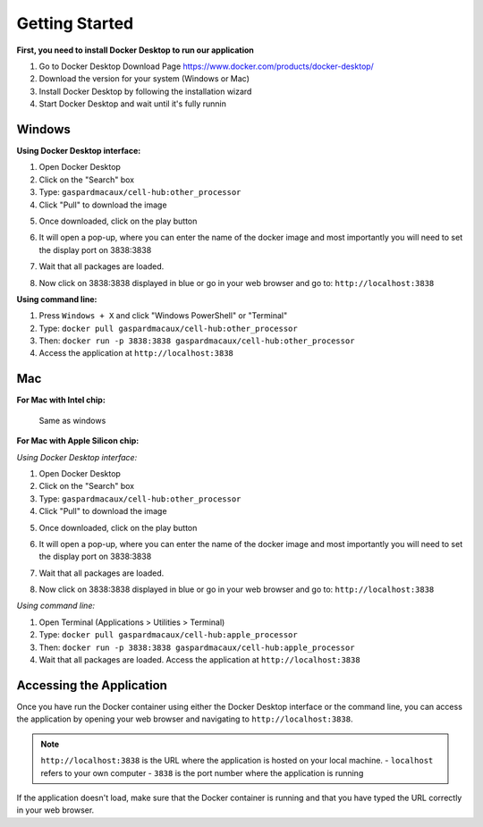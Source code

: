 Getting Started
==========================

**First, you need to install Docker Desktop to run our application**

1. Go to Docker Desktop Download Page https://www.docker.com/products/docker-desktop/
2. Download the version for your system (Windows or Mac)
3. Install Docker Desktop by following the installation wizard
4. Start Docker Desktop and wait until it's fully runnin



Windows 
--------------------

**Using Docker Desktop interface:**

1. Open Docker Desktop
2. Click on the "Search" box
3. Type: ``gaspardmacaux/cell-hub:other_processor``
4. Click "Pull" to download the image

.. image:: _static/images/introduction/docker_pull.png
   :width: 90%
   :align: center
   :alt: Pipeline illustration


5. Once downloaded, click on the play button

.. image:: _static/images/introduction/docker_launch.png
   :width: 90%
   :align: center
   :alt: Pipeline illustration

6. It will open a pop-up, where you can enter the name of the docker image and most importantly you will need to set the display port on 3838:3838

.. image:: _static/images/docker_run.png
   :width: 90%
   :align: center
   :alt: Pipeline illustration

7. Wait that all packages are loaded. 

.. image:: _static/images/docker_launch.png
   :width: 90%
   :align: center
   :alt: Pipeline illustration

8. Now click on 3838:3838 displayed in blue or go in your web browser and go to: ``http://localhost:3838``

.. image:: _static/images/docker_start.png
   :width: 90%
   :align: center
   :alt: Pipeline illustration

**Using command line:**

1. Press ``Windows + X`` and click "Windows PowerShell" or "Terminal"
2. Type: ``docker pull gaspardmacaux/cell-hub:other_processor``
3. Then: ``docker run -p 3838:3838 gaspardmacaux/cell-hub:other_processor``
4. Access the application at ``http://localhost:3838``

Mac
--------------------

**For Mac with Intel chip:**

 Same as windows

**For Mac with Apple Silicon chip:**

*Using Docker Desktop interface:*

1. Open Docker Desktop
2. Click on the "Search" box
3. Type: ``gaspardmacaux/cell-hub:other_processor``
4. Click "Pull" to download the image

.. image:: _static/images/introduction/docker_pull.png
   :width: 90%
   :align: center
   :alt: Pipeline illustration


5. Once downloaded, click on the play button

.. image:: _static/images/introduction/docker_launch.png
   :width: 90%
   :align: center
   :alt: Pipeline illustration

6. It will open a pop-up, where you can enter the name of the docker image and most importantly you will need to set the display port on 3838:3838

.. image:: _static/images/docker_run.png
   :width: 90%
   :align: center
   :alt: Pipeline illustration

7. Wait that all packages are loaded. 

.. image:: _static/images/docker_wait.png
   :width: 90%
   :align: center
   :alt: Pipeline illustration

8. Now click on 3838:3838 displayed in blue or go in your web browser and go to: ``http://localhost:3838``

.. image:: _static/images/docker_start.png
   :width: 90%
   :align: center
   :alt: Pipeline illustration


*Using command line:*

1. Open Terminal (Applications > Utilities > Terminal)
2. Type: ``docker pull gaspardmacaux/cell-hub:apple_processor``
3. Then: ``docker run -p 3838:3838 gaspardmacaux/cell-hub:apple_processor``
4. Wait that all packages are loaded. Access the application at ``http://localhost:3838``

Accessing the Application
-------------------------

Once you have run the Docker container using either the Docker Desktop interface or the command line, you can access the application by opening your web browser and navigating to ``http://localhost:3838``.

.. note::
  ``http://localhost:3838`` is the URL where the application is hosted on your local machine. 
  - ``localhost`` refers to your own computer 
  - ``3838`` is the port number where the application is running

If the application doesn't load, make sure that the Docker container is running and that you have typed the URL correctly in your web browser.